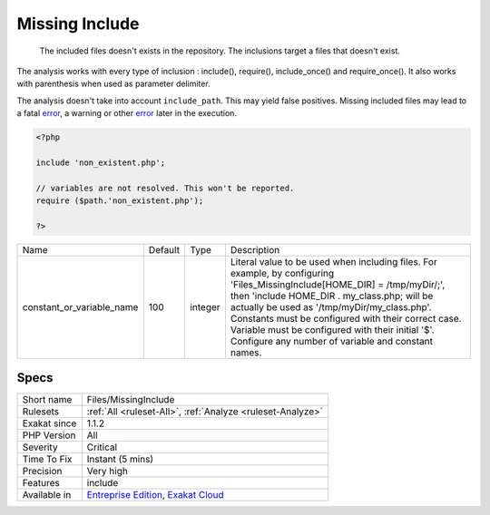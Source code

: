 .. _files-missinginclude:

.. _missing-include:

Missing Include
+++++++++++++++

  The included files doesn't exists in the repository. The inclusions target a files that doesn't exist.

The analysis works with every type of inclusion : include(), require(), include_once() and require_once(). It also works with parenthesis when used as parameter delimiter.

The analysis doesn't take into account ``include_path``. This may yield false positives.
Missing included files may lead to a fatal `error <https://www.php.net/error>`_, a warning or other `error <https://www.php.net/error>`_ later in the execution.

.. code-block:: php
   
   <?php
   
   include 'non_existent.php';
   
   // variables are not resolved. This won't be reported.
   require ($path.'non_existent.php');
   
   ?>

+---------------------------+---------+---------+------------------------------------------------------------------------------------------------------------------------------------------------------------------------------------------------------------------------------------------------------------------------------------------------------------------------------------------------------------------------------------------+
| Name                      | Default | Type    | Description                                                                                                                                                                                                                                                                                                                                                                              |
+---------------------------+---------+---------+------------------------------------------------------------------------------------------------------------------------------------------------------------------------------------------------------------------------------------------------------------------------------------------------------------------------------------------------------------------------------------------+
| constant_or_variable_name | 100     | integer | Literal value to be used when including files. For example, by configuring 'Files_MissingInclude[HOME_DIR] = /tmp/myDir/;', then 'include HOME_DIR . my_class.php; will be actually be used as '/tmp/myDir/my_class.php'. Constants must be configured with their correct case. Variable must be configured with their initial '$'. Configure any number of variable and constant names. |
+---------------------------+---------+---------+------------------------------------------------------------------------------------------------------------------------------------------------------------------------------------------------------------------------------------------------------------------------------------------------------------------------------------------------------------------------------------------+



Specs
_____

+--------------+-------------------------------------------------------------------------------------------------------------------------+
| Short name   | Files/MissingInclude                                                                                                    |
+--------------+-------------------------------------------------------------------------------------------------------------------------+
| Rulesets     | :ref:`All <ruleset-All>`, :ref:`Analyze <ruleset-Analyze>`                                                              |
+--------------+-------------------------------------------------------------------------------------------------------------------------+
| Exakat since | 1.1.2                                                                                                                   |
+--------------+-------------------------------------------------------------------------------------------------------------------------+
| PHP Version  | All                                                                                                                     |
+--------------+-------------------------------------------------------------------------------------------------------------------------+
| Severity     | Critical                                                                                                                |
+--------------+-------------------------------------------------------------------------------------------------------------------------+
| Time To Fix  | Instant (5 mins)                                                                                                        |
+--------------+-------------------------------------------------------------------------------------------------------------------------+
| Precision    | Very high                                                                                                               |
+--------------+-------------------------------------------------------------------------------------------------------------------------+
| Features     | include                                                                                                                 |
+--------------+-------------------------------------------------------------------------------------------------------------------------+
| Available in | `Entreprise Edition <https://www.exakat.io/entreprise-edition>`_, `Exakat Cloud <https://www.exakat.io/exakat-cloud/>`_ |
+--------------+-------------------------------------------------------------------------------------------------------------------------+


